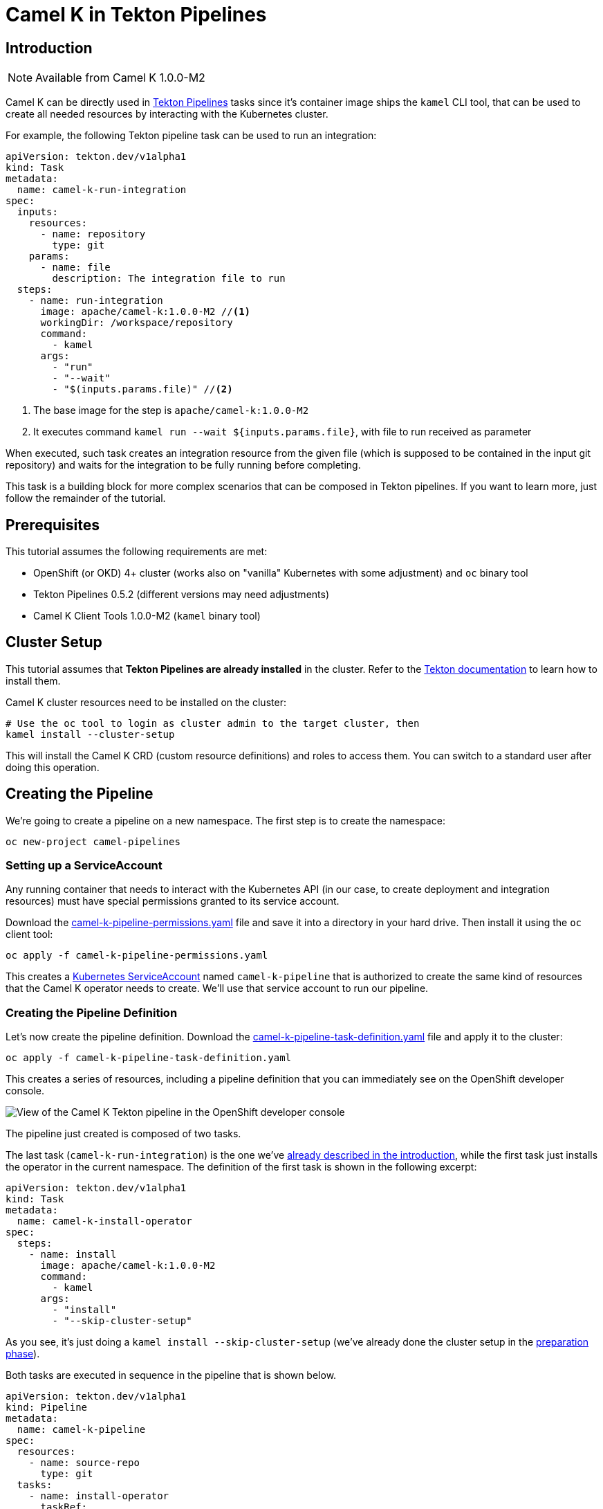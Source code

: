 [[tutorials-tekton]]
= Camel K in Tekton Pipelines

[[tutorials-tekton-introduction]]
== Introduction

NOTE: Available from Camel K 1.0.0-M2

Camel K can be directly used in https://github.com/tektoncd/pipeline[Tekton Pipelines] tasks since it's container image ships the `kamel` CLI tool, that
can be used to create all needed resources by interacting with the Kubernetes cluster.

For example, the following Tekton pipeline task can be used to run an integration:

[#camel-k-task-run-integration]
[source,yaml]
----
apiVersion: tekton.dev/v1alpha1
kind: Task
metadata:
  name: camel-k-run-integration
spec:
  inputs:
    resources:
      - name: repository
        type: git
    params:
      - name: file
        description: The integration file to run
  steps:
    - name: run-integration
      image: apache/camel-k:1.0.0-M2 //<1>
      workingDir: /workspace/repository
      command:
        - kamel
      args:
        - "run"
        - "--wait"
        - "$(inputs.params.file)" //<2>
----


<1> The base image for the step is `apache/camel-k:1.0.0-M2`
<2> It executes command `kamel run --wait ${inputs.params.file}`, with file to run received as parameter

When executed, such task creates an integration resource from the given file (which is supposed to be contained in the input git repository) and waits for the integration to be fully running before completing.

This task is a building block for more complex scenarios that can be composed in Tekton pipelines.
If you want to learn more, just follow the remainder of the tutorial.

[[tutorials-tekton-prerequisites]]
== Prerequisites

This tutorial assumes the following requirements are met:

* OpenShift (or OKD) 4+ cluster (works also on "vanilla" Kubernetes with some adjustment) and `oc` binary tool
* Tekton Pipelines 0.5.2 (different versions may need adjustments)
* Camel K Client Tools 1.0.0-M2 (`kamel` binary tool)

[[tutorials-tekton-cluster-setup]]
== Cluster Setup

This tutorial assumes that **Tekton Pipelines are already installed** in the cluster. Refer to the https://github.com/tektoncd/pipeline[Tekton documentation]
to learn how to install them.

Camel K cluster resources need to be installed on the cluster:

[source,bash]
----
# Use the oc tool to login as cluster admin to the target cluster, then
kamel install --cluster-setup
----

This will install the Camel K CRD (custom resource definitions) and roles to access them.
You can switch to a standard user after doing this operation.

[[tutorials-tekton-creating-the-pipeline]]
== Creating the Pipeline

We're going to create a pipeline on a new namespace. The first step is to create the namespace:

[source,bash]
----
oc new-project camel-pipelines
----

=== Setting up a ServiceAccount

Any running container that needs to interact with the Kubernetes API (in our case, to create deployment and integration resources) must
have special permissions granted to its service account.

Download the xref:attachment$tekton/camel-k-pipeline-permissions.yaml[camel-k-pipeline-permissions.yaml] file and save it into a directory in your hard drive.
Then install it using the `oc` client tool:

[source,bash]
----
oc apply -f camel-k-pipeline-permissions.yaml
----

This creates a https://kubernetes.io/docs/reference/access-authn-authz/service-accounts-admin/[Kubernetes ServiceAccount] named `camel-k-pipeline`
that is authorized to create the same kind of resources that the Camel K operator needs to create. We'll use that service account to run our pipeline.

=== Creating the Pipeline Definition

Let's now create the pipeline definition. Download the xref:attachment$tekton/camel-k-pipeline-task-definition.yaml[camel-k-pipeline-task-definition.yaml] file
and apply it to the cluster:

[source,bash]
----
oc apply -f camel-k-pipeline-task-definition.yaml
----

This creates a series of resources, including a pipeline definition that you can immediately see on the OpenShift developer console.

image::tekton/tekton-pipeline-definition.png[View of the Camel K Tekton pipeline in the OpenShift developer console]

The pipeline just created is composed of two tasks.

The last task (`camel-k-run-integration`) is the one we've <<camel-k-task-run-integration,already described in the introduction>>, while the first task just installs the operator in the current namespace.
The definition of the first task is shown in the following excerpt:

[source,yaml]
----
apiVersion: tekton.dev/v1alpha1
kind: Task
metadata:
  name: camel-k-install-operator
spec:
  steps:
    - name: install
      image: apache/camel-k:1.0.0-M2
      command:
        - kamel
      args:
        - "install"
        - "--skip-cluster-setup"
----

As you see, it's just doing a `kamel install --skip-cluster-setup` (we've already done the cluster setup in the <<tutorials-tekton-cluster-setup,preparation phase>>).


Both tasks are executed in sequence in the pipeline that is shown below.

[source,yaml]
----
apiVersion: tekton.dev/v1alpha1
kind: Pipeline
metadata:
  name: camel-k-pipeline
spec:
  resources:
    - name: source-repo
      type: git
  tasks:
    - name: install-operator
      taskRef:
        name: camel-k-install-operator
    - name: run-integration
      runAfter: [install-operator]
      taskRef:
        name: camel-k-run-integration
      resources:
        inputs:
          - name: repository
            resource: source-repo
      params:
        - name: file
          value: "examples/tekton/hello.groovy"
----

The integration file to be executed is set to `examples/tekton/hello.groovy` that is a simple "Hello World" integration contained in the Camel K
github repository https://github.com/apache/camel-k/tree/master/example/tekton[example/tekton directory].

In order to specify the actual source repository, the definition file contains also the following resource:

[source,yaml]
----
apiVersion: tekton.dev/v1alpha1
kind: PipelineResource
metadata:
  name: camel-k-examples-git
spec:
  type: git
  params:
    - name: revision
      value: master
    - name: url
      value: https://github.com/apache/camel-k
----

The repo will be now used as input for the <<camel-k-task-run-integration,run-integration task>> in the pipeline.

=== Triggering a Pipeline Execution

Everything is now ready to be executed and the last thing missing is a trigger. Download the xref:attachment$tekton/camel-k-pipeline-task-run.yaml[camel-k-pipeline-task-run.yaml] file
and apply it to the cluster:

[source,bash]
----
oc apply -f camel-k-pipeline-task-run.yaml
----

The file contains only a PipelineRun resource:

[source,yaml]
----
apiVersion: tekton.dev/v1alpha1
kind: PipelineRun
metadata:
  name: camel-k-pipeline-run-1
spec:
  pipelineRef:
    name: camel-k-pipeline
  serviceAccount: 'camel-k-pipeline' //<1>
  resources:
    - name: source-repo
      resourceRef:
        name: camel-k-examples-git //<2>
----

<1> The PipelineRun binds the pipeline to the service account previously created
<2> It also binds the pipeline to the Camel K repository containing the examples

The creation of the file starts the execution of the pipeline and its progress can be monitored on the OpenShift developer console.

image::tekton/tekton-pipeline-run.png[View of the Camel K Tekton pipeline execution in the OpenShift developer console]

CAUTION: To execute the PipelineRun again, delete previous runs before re-applying

The result of the pipeline execution is the Camel K operator and an integration named `hello` running on the cluster:

image::tekton/tekton-pipeline-result.png[Result of the Camel K Tekton pipeline execution]

There are certainly other ways to trigger an execution of a pipeline, like as reaction to a change in the git repository,
but this is left to you as exercise ;)

Refer to the https://github.com/tektoncd/pipeline[Tekton repository] for more information.
